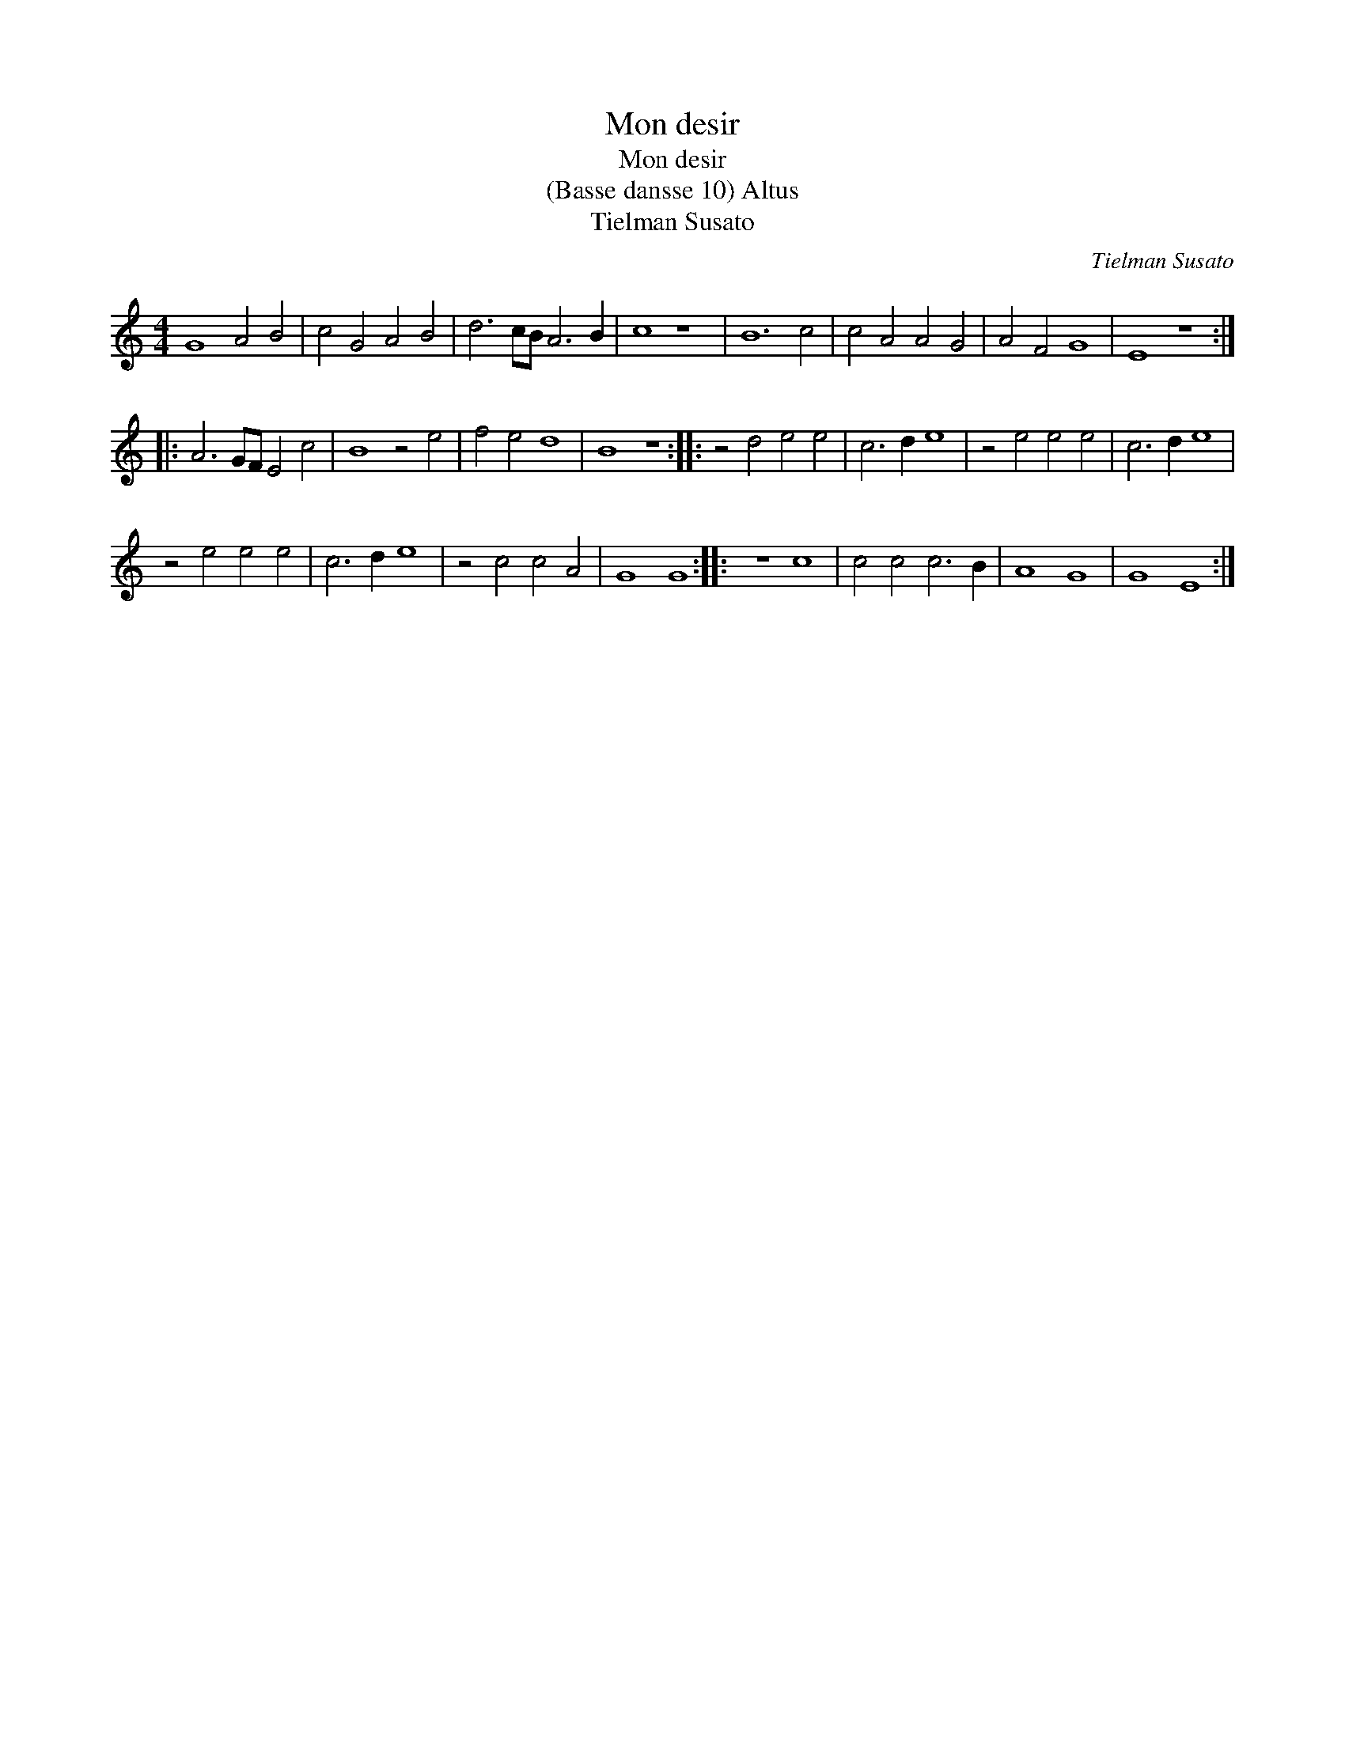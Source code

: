 X:1
T:Mon desir
T:Mon desir
T:(Basse dansse 10) Altus
T:Tielman Susato
C:Tielman Susato
L:1/8
M:4/4
K:C
V:1 treble transpose=-12 
V:1
 G8 A4 B4 | c4 G4 A4 B4 | d6 cB A6 B2 | c8 z8 | B12 c4 | c4 A4 A4 G4 | A4 F4 G8 | E8 z8 :: %8
 A6 GF E4 c4 | B8 z4 e4 | f4 e4 d8 | B8 z8 :: z4 d4 e4 e4 | c6 d2 e8 | z4 e4 e4 e4 | c6 d2 e8 | %16
 z4 e4 e4 e4 | c6 d2 e8 | z4 c4 c4 A4 | G8 G8 :: z8 c8 | c4 c4 c6 B2 | A8 G8 | G8 E8 :| %24

